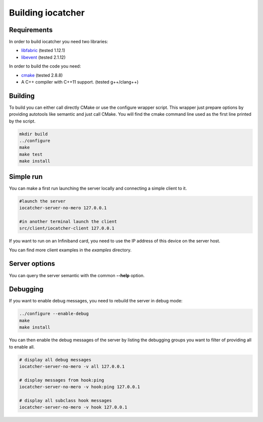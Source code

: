 Building iocatcher
==================

Requirements
------------

In order to build iocatcher you need two libraries:

* `libfabric <https://ofiwg.github.io/libfabric/>`_ (tested 1.12.1)
* `libevent <https://libevent.org/>`_ (tested 2.1.12)

In order to build the code you need:

* `cmake <https://cmake.org/>`_ (tested 2.8.8)
* A C++ compiler with C++11 support. (tested g++/clang++)

Building
--------

To build you can either call directly CMake or use the configure wrapper script.
This wrapper just prepare options by providing autotools like semantic and
just call CMake. You will find the cmake command line used as the first line
printed by the script.

.. code-block:: shell

  mkdir build
  ../configure
  make
  make test
  make install

Simple run
----------

You can make a first run launching the server locally and connecting a simple
client to it.

.. code-block:: shell

  #launch the server
  iocatcher-server-no-mero 127.0.0.1

  #in another terminal launch the client
  src/client/iocatcher-client 127.0.0.1

If you want to run on an Infiniband card, you need to use the IP address of this
device on the server host.

You can find more client examples in the *examples* directory.

Server options
--------------

You can query the server semantic with the common **--help** option.

Debugging
---------

If you want to enable debug messages, you need to rebuild the server in debug 
mode:

.. code-block:: shell

  ../configure --enable-debug
  make
  make install

You can then enable the debug messages of the server by listing the debugging
groups you want to filter of providing all to enable all.

.. code-block:: shell

  # display all debug messages
  iocatcher-server-no-mero -v all 127.0.0.1

  # display messages from hook:ping
  iocatcher-server-no-mero -v hook:ping 127.0.0.1
  
  # display all subclass hook messages
  iocatcher-server-no-mero -v hook 127.0.0.1
  